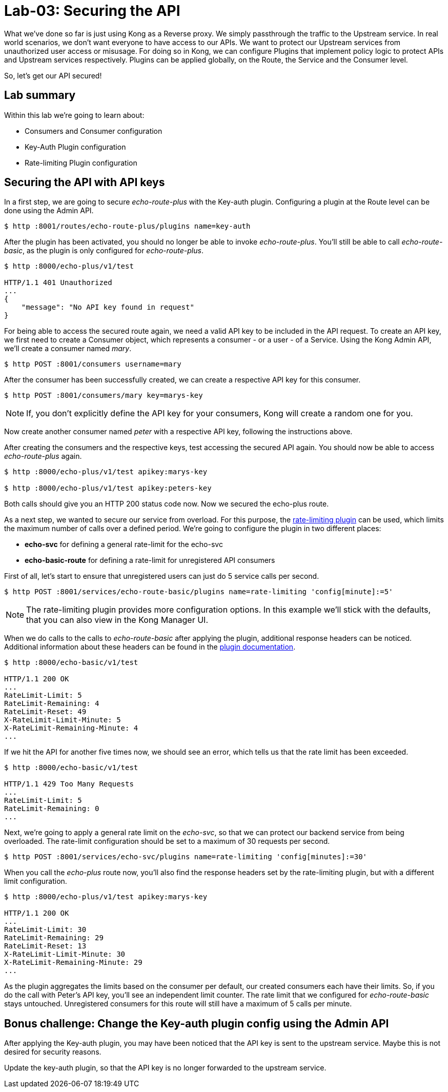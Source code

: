 = Lab-03: Securing the API

What we've done so far is just using Kong as a Reverse proxy.
We simply passthrough the traffic to the Upstream service.
In real world scenarios, we don't want everyone to have access to our APIs.
We want to protect our Upstream services from unauthorized user access or misusage.
For doing so in Kong, we can configure Plugins that implement policy logic to protect APIs and Upstream services respectively.
Plugins can be applied globally, on the Route, the Service and the Consumer level.

So, let's get our API secured!

== Lab summary

Within this lab we're going to learn about:

- Consumers and Consumer configuration
- Key-Auth Plugin configuration
- Rate-limiting Plugin configuration

== Securing the API with API keys

In a first step, we are going to secure _echo-route-plus_ with the Key-auth plugin.
Configuring a plugin at the Route level can be done using the Admin API.

[source,bash]
----
$ http :8001/routes/echo-route-plus/plugins name=key-auth
----

After the plugin has been activated, you should no longer be able to invoke _echo-route-plus_.
You'll still be able to call _echo-route-basic_, as the plugin is only configured for _echo-route-plus_.

[source,bash]
----
$ http :8000/echo-plus/v1/test

HTTP/1.1 401 Unauthorized
...
{
    "message": "No API key found in request"
}
----

For being able to access the secured route again, we need a valid API key to be included in the API request.
To create an API key, we first need to create a Consumer object, which represents a consumer - or a user - of a Service.
Using the Kong Admin API, we'll create a consumer named _mary_.

[source,bash]
----
$ http POST :8001/consumers username=mary
----

After the consumer has been successfully created, we can create a respective API key for this consumer.

[source,bash]
----
$ http POST :8001/consumers/mary key=marys-key
----

NOTE: If, you don't explicitly define the API key for your consumers, Kong will create a random one for you.

Now create another consumer named _peter_ with a respective API key, following the instructions above.

After creating the consumers and the respective keys, test accessing the secured API again.
You should now be able to access _echo-route-plus_ again.

[source,bash]
----
$ http :8000/echo-plus/v1/test apikey:marys-key

$ http :8000/echo-plus/v1/test apikey:peters-key
----

Both calls should give you an HTTP 200 status code now.
Now we secured the echo-plus route.

As a next step, we wanted to secure our service from overload.
For this purpose, the https://docs.konghq.com/hub/kong-inc/rate-limiting/[rate-limiting plugin] can be used, which limits the maximum number of calls over a defined period.
We're going to configure the plugin in two different places:

- *echo-svc* for defining a general rate-limit for the echo-svc
- *echo-basic-route* for defining a rate-limit for unregistered API consumers

First of all, let's start to ensure that unregistered users can just do 5 service calls per second.

[source,bash]
----
$ http POST :8001/services/echo-route-basic/plugins name=rate-limiting 'config[minute]:=5'
----

NOTE: The rate-limiting plugin provides more configuration options.
In this example we'll stick with the defaults, that you can also view in the Kong Manager UI.

When we do calls to the calls to _echo-route-basic_ after applying the plugin, additional response headers can be noticed.
Additional information about these headers can be found in the https://docs.konghq.com/hub/kong-inc/rate-limiting/[plugin documentation].

[source,bash]
----
$ http :8000/echo-basic/v1/test

HTTP/1.1 200 OK
...
RateLimit-Limit: 5
RateLimit-Remaining: 4
RateLimit-Reset: 49
X-RateLimit-Limit-Minute: 5
X-RateLimit-Remaining-Minute: 4
...
----

If we hit the API for another five times now, we should see an error, which tells us that the rate limit has been exceeded.

[source,bash]
----
$ http :8000/echo-basic/v1/test

HTTP/1.1 429 Too Many Requests
...
RateLimit-Limit: 5
RateLimit-Remaining: 0
...
----

Next, we're going to apply a general rate limit on the _echo-svc_, so that we can protect our backend service from being overloaded.
The rate-limit configuration should be set to a maximum of 30 requests per second.

[source,bash]
----
$ http POST :8001/services/echo-svc/plugins name=rate-limiting 'config[minutes]:=30'
----

When you call the _echo-plus_ route now, you'll also find the response headers set by the rate-limiting plugin, but with a different limit configuration.

[source,bash]
----
$ http :8000/echo-plus/v1/test apikey:marys-key

HTTP/1.1 200 OK
...
RateLimit-Limit: 30
RateLimit-Remaining: 29
RateLimit-Reset: 13
X-RateLimit-Limit-Minute: 30
X-RateLimit-Remaining-Minute: 29
...
----

As the plugin aggregates the limits based on the consumer per default, our created consumers each have their limits.
So, if you do the call with Peter's API key, you'll see an independent limit counter.
The rate limit that we configured for _echo-route-basic_ stays untouched.
Unregistered consumers for this route will still have a maximum of 5 calls per minute.

== Bonus challenge: Change the Key-auth plugin config using the Admin API

After applying the Key-auth plugin, you may have been noticed that the API key is sent to the upstream service.
Maybe this is not desired for security reasons.

Update the key-auth plugin, so that the API key is no longer forwarded to the upstream service.

